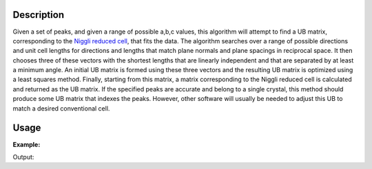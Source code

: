 .. algorithm::

.. summary::

.. alias::

.. properties::

Description
-----------

Given a set of peaks, and given a range of possible a,b,c values, this
algorithm will attempt to find a UB matrix, corresponding to the `Niggli
reduced
cell <http://nvlpubs.nist.gov/nistpubs/sp958-lide/188-190.pdf>`__, that
fits the data. The algorithm searches over a range of possible
directions and unit cell lengths for directions and lengths that match
plane normals and plane spacings in reciprocal space. It then chooses
three of these vectors with the shortest lengths that are linearly
independent and that are separated by at least a minimum angle. An
initial UB matrix is formed using these three vectors and the resulting
UB matrix is optimized using a least squares method. Finally, starting
from this matrix, a matrix corresponding to the Niggli reduced cell is
calculated and returned as the UB matrix. If the specified peaks are
accurate and belong to a single crystal, this method should produce some
UB matrix that indexes the peaks. However, other software will usually
be needed to adjust this UB to match a desired conventional cell.

Usage
-----

**Example:**

.. testcode:: ExFindUBUsingMinMaxD

    ws=LoadIsawPeaks("TOPAZ_3007.peaks")
    print "After LoadIsawPeaks does the workspace have an orientedLattice: %s" % ws.sample().hasOrientedLattice()

    FindUBUsingMinMaxD(ws,MinD=8.0,MaxD=13.0)
    print "After FindUBUsingMinMaxD does the workspace have an orientedLattice: %s" % ws.sample().hasOrientedLattice()

    print ws.sample().getOrientedLattice().getUB()


Output:

.. testoutput:: ExFindUBUsingMinMaxD

    After LoadIsawPeaks does the workspace have an orientedLattice: False
    After FindUBUsingMinMaxD does the workspace have an orientedLattice: True
    [[ 0.01223576  0.00480107  0.08604016]
     [-0.11654506  0.00178069 -0.00458823]
     [-0.02737294 -0.08973552 -0.02525994]]


.. categories::
